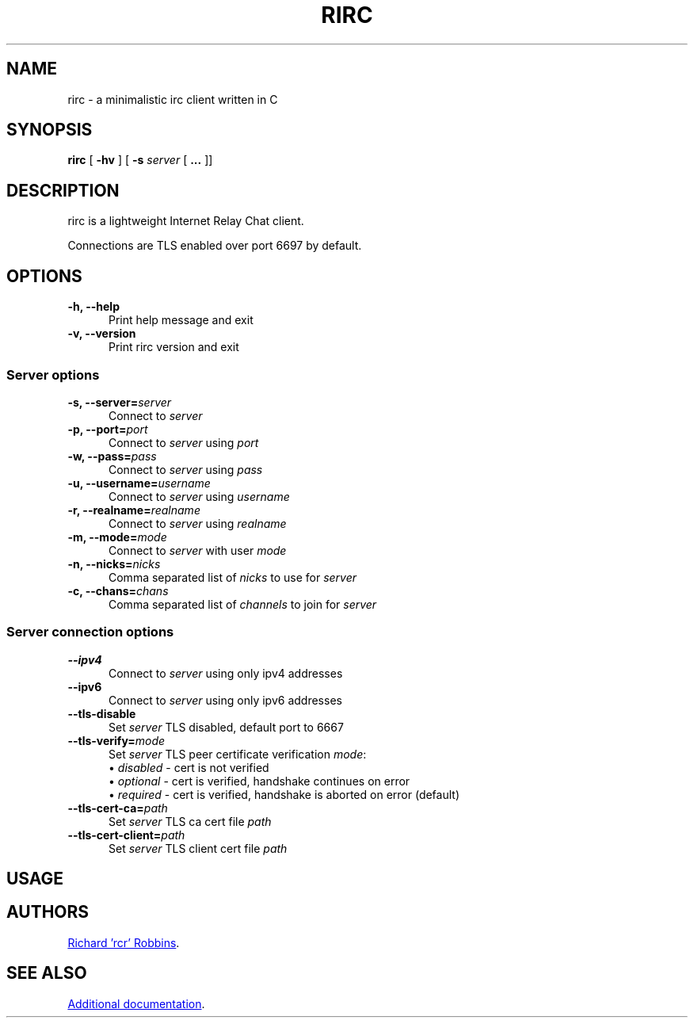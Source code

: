 '\" t
.TH RIRC 1 rirc\-VERSION
.SH NAME
rirc \- a minimalistic irc client written in C
.SH SYNOPSIS
\fBrirc\fR [ \fB-hv\fR ] [ \fB-s\fR \fIserver\fR [ \fB...\fR ]]
.SH DESCRIPTION
.PP
rirc is a lightweight Internet Relay Chat client.
.PP
Connections are TLS enabled over port 6697 by default.
.SH OPTIONS
.TP 5
.B "-h, --help"
Print help message and exit
.TP
.B "-v, --version"
Print rirc version and exit
.SS Server options
.TP 5
.BI "-s, --server=" server
Connect to \fIserver\fP
.TP
.BI "-p, --port=" port
Connect to \fIserver\fP using \fIport\fP
.TP
.BI "-w, --pass=" pass
Connect to \fIserver\fP using \fIpass\fP
.TP
.BI "-u, --username=" username
Connect to \fIserver\fP using \fIusername\fP
.TP
.BI "-r, --realname=" realname
Connect to \fIserver\fP using \fIrealname\fP
.TP
.BI "-m, --mode=" mode
Connect to \fIserver\fP with user \fImode\fP
.TP
.BI "-n, --nicks=" nicks
Comma separated list of \fInicks\fP to use for \fIserver\fP
.TP
.BI "-c, --chans=" chans
Comma separated list of \fIchannels\fP to join for \fIserver\fP
.SS Server connection options
.TP 5
.B --ipv4
Connect to \fIserver\fP using only ipv4 addresses
.TP
.B --ipv6
Connect to \fIserver\fP using only ipv6 addresses
.TP
.B --tls-disable
Set \fIserver\fP TLS disabled, default port to 6667
.TP
.BI --tls-verify= mode
Set \fIserver\fP TLS peer certificate verification \fImode\fP:
.EX
\(bu \fIdisabled\fP - cert is not verified
\(bu \fIoptional\fP - cert is verified, handshake continues on error
\(bu \fIrequired\fP - cert is verified, handshake is aborted on error (default)
.EE
.TP
.BI --tls-cert-ca= path
Set \fIserver\fP TLS ca cert file \fIpath\fP
.TP
.BI --tls-cert-client= path
Set \fIserver\fP TLS client cert file \fIpath\fP
.SH USAGE
.TS
l .
rirc is controlled by a combination of key bindings and commands, where:
  <arg> denotes required arguments
  [arg] denotes optional arguments
.TE

.TS
.tab(;);
lb l .
Keys:
  ^N;go to next channel
  ^P;go to previous channel
  ^C;cancel current input/action
  ^L;clear current channel
  ^X;close current channel
  ^U;scroll current buffer up
  ^D;scroll current buffer down
  <left>;input cursor back
  <right>;input cursor forward
  <up>;input history back
  <down>;input history forward
.TE

.TS
l .
Commands beginning with ':' are interpreted as rirc commands
and control the local client, e.g.:
.TE

.TS
.tab(;);
lb l .
Commands:
  :clear;
  :close;
  :connect;
  :disconnect;
  :quit;
.TE

.TS
l .
Commands beginning with '/' are interpreted as IRC commands
and will be sent to the current server, e.g.:
.TE

.TS
.tab(;);
lb l .
IRC commands:
  /join;[target, [targets...]]
  /me;<message>
  /nick;[nick]
  /part;[target [targets...]] [part message]
  /privmsg;<target> <message>
  /quit;[quit message]
  /raw;<message>
.TE
.SH AUTHORS
.MT mail@rcr.io
Richard 'rcr' Robbins
.ME .
.SH SEE ALSO
.UR https://rcr.io/rirc/
Additional documentation
.UE .
